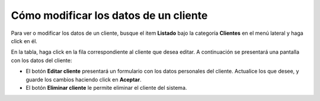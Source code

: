 Cómo modificar los datos de un cliente
======================================

Para ver o modificar los datos de un cliente, busque el item **Listado** bajo la categoría **Clientes** en el menú lateral y haga click en él.

.. image:: /imagenes/menu-cliente_listar.png
    :align: center

En la tabla, haga click en la fila correspondiente al cliente que desea editar.
A continuación se presentará una pantalla con los datos del cliente:

.. image:: /imagenes/cliente_ver.png
    :align: center

- El botón **Editar cliente** presentará un formulario con los datos personales del cliente. Actualice los que desee, y guarde los cambios haciendo click en **Aceptar**.
- El botón **Eliminar cliente** le permite eliminar el cliente del sistema.
